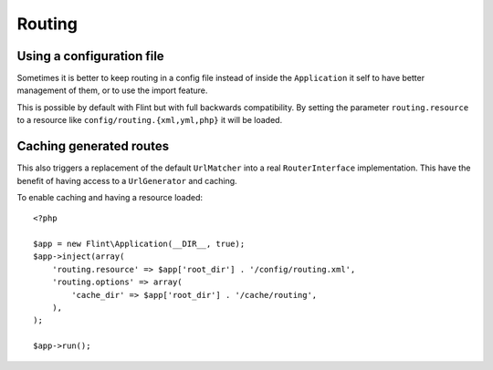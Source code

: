 Routing
=======

Using a configuration file
--------------------------

Sometimes it is better to keep routing in a config file instead of inside the ``Application`` it self to have better
management of them, or to use the import feature.

This is possible by default with Flint but with full backwards compatibility. By setting the parameter
``routing.resource`` to a resource like ``config/routing.{xml,yml,php}`` it will be loaded.

Caching generated routes
------------------------

This also triggers a replacement of the default ``UrlMatcher`` into a real ``RouterInterface`` implementation.
This have the benefit of having access to a ``UrlGenerator`` and caching.

To enable caching and having a resource loaded::

    <?php

    $app = new Flint\Application(__DIR__, true);
    $app->inject(array(
        'routing.resource' => $app['root_dir'] . '/config/routing.xml',
        'routing.options' => array(
            'cache_dir' => $app['root_dir'] . '/cache/routing',
        ),
    );

    $app->run();


